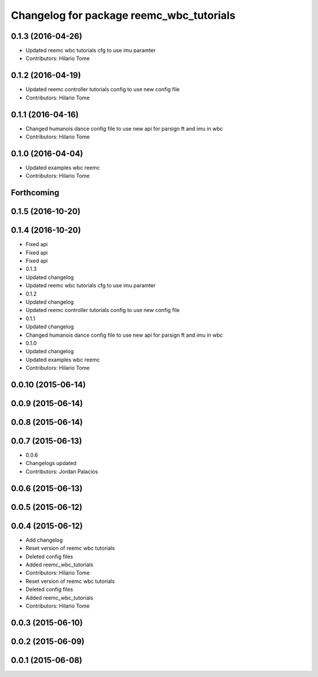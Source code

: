 ^^^^^^^^^^^^^^^^^^^^^^^^^^^^^^^^^^^^^^^^^
Changelog for package reemc_wbc_tutorials
^^^^^^^^^^^^^^^^^^^^^^^^^^^^^^^^^^^^^^^^^

0.1.3 (2016-04-26)
------------------
* Updated reemc wbc tutorials cfg to use imu paramter
* Contributors: Hilario Tome

0.1.2 (2016-04-19)
------------------
* Updated reemc controller tutorials config to use new config file
* Contributors: Hilario Tome

0.1.1 (2016-04-16)
------------------
* Changed humanois dance config file to use new api for parsign ft and imu in wbc
* Contributors: Hilario Tome

0.1.0 (2016-04-04)
------------------
* Updated examples wbc reemc
* Contributors: Hilario Tome

Forthcoming
-----------

0.1.5 (2016-10-20)
------------------

0.1.4 (2016-10-20)
------------------
* Fixed api
* Fixed api
* Fixed api
* 0.1.3
* Updated changelog
* Updated reemc wbc tutorials cfg to use imu paramter
* 0.1.2
* Updated changelog
* Updated reemc controller tutorials config to use new config file
* 0.1.1
* Updated changelog
* Changed humanois dance config file to use new api for parsign ft and imu in wbc
* 0.1.0
* Updated changelog
* Updated examples wbc reemc
* Contributors: Hilario Tome

0.0.10 (2015-06-14)
-------------------

0.0.9 (2015-06-14)
------------------

0.0.8 (2015-06-14)
------------------

0.0.7 (2015-06-13)
------------------
* 0.0.6
* Changelogs updated
* Contributors: Jordan Palacios

0.0.6 (2015-06-13)
------------------

0.0.5 (2015-06-12)
------------------

0.0.4 (2015-06-12)
------------------
* Add changelog
* Reset version of reemc wbc tutorials
* Deleted config files
* Added reemc_wbc_tutorials
* Contributors: Hilario Tome

* Reset version of reemc wbc tutorials
* Deleted config files
* Added reemc_wbc_tutorials
* Contributors: Hilario Tome

0.0.3 (2015-06-10)
------------------

0.0.2 (2015-06-09)
------------------

0.0.1 (2015-06-08)
------------------
